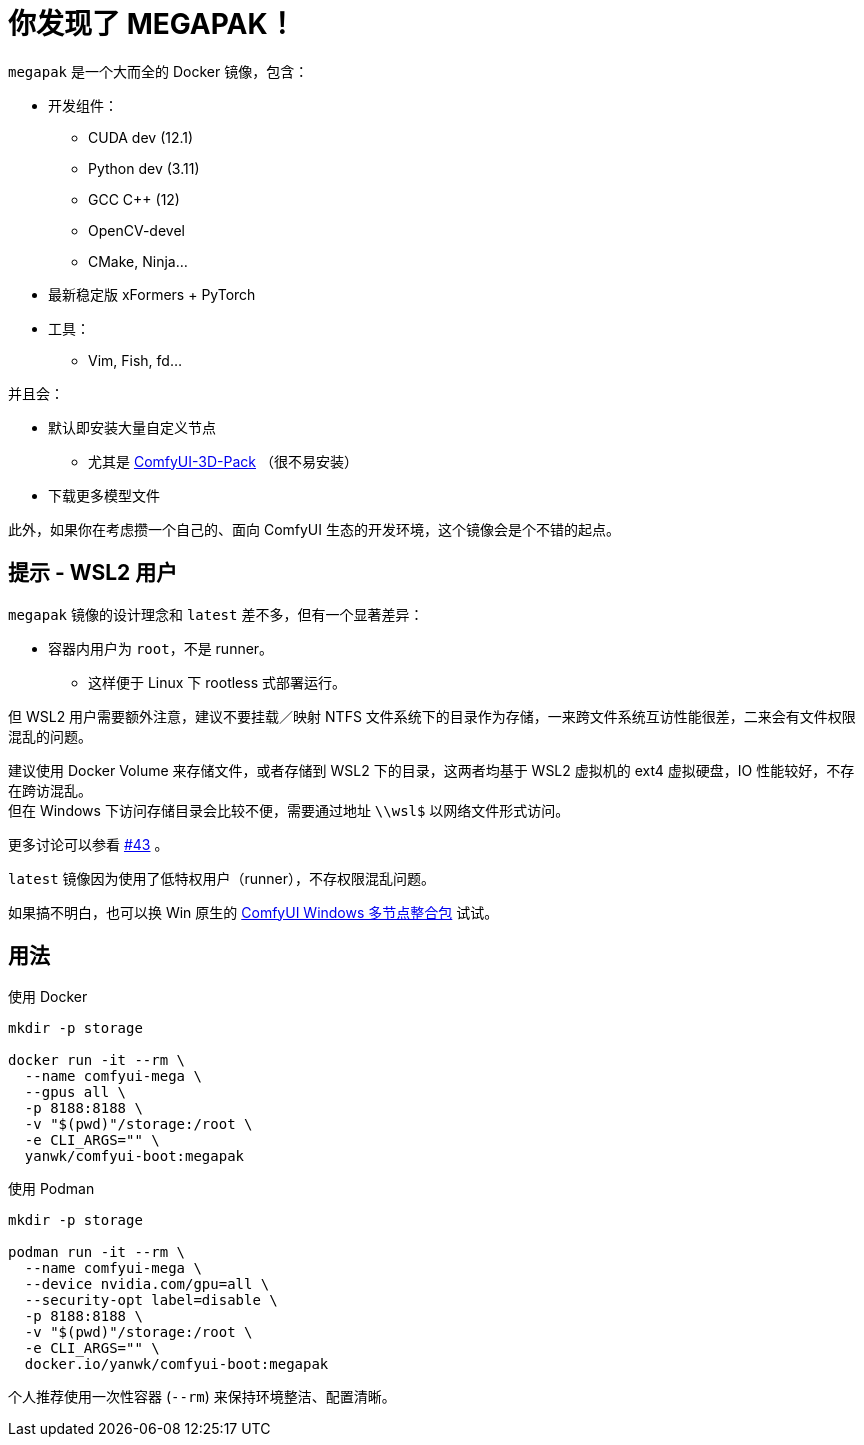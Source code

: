 # 你发现了 MEGAPAK！

`megapak` 是一个大而全的 Docker 镜像，包含：

* 开发组件：
** CUDA dev (12.1)
** Python dev (3.11)
** GCC C++ (12)
** OpenCV-devel
** CMake, Ninja...

* 最新稳定版 xFormers + PyTorch

* 工具：
** Vim, Fish, fd...

并且会：

* 默认即安装大量自定义节点
** 尤其是 https://github.com/MrForExample/ComfyUI-3D-Pack[ComfyUI-3D-Pack] （很不易安装）

* 下载更多模型文件

此外，如果你在考虑攒一个自己的、面向 ComfyUI 生态的开发环境，这个镜像会是个不错的起点。

## 提示 - WSL2 用户

`megapak` 镜像的设计理念和 `latest` 差不多，但有一个显著差异：

* 容器内用户为 `root`，不是 runner。
** 这样便于 Linux 下 rootless 式部署运行。

但 WSL2 用户需要额外注意，建议不要挂载／映射 NTFS 文件系统下的目录作为存储，一来跨文件系统互访性能很差，二来会有文件权限混乱的问题。

建议使用 Docker Volume 来存储文件，或者存储到 WSL2 下的目录，这两者均基于 WSL2 虚拟机的 ext4 虚拟硬盘，IO 性能较好，不存在跨访混乱。 +
但在 Windows 下访问存储目录会比较不便，需要通过地址 `\\wsl$` 以网络文件形式访问。

更多讨论可以参看
https://github.com/YanWenKun/ComfyUI-Docker/issues/43[#43]
。

`latest` 镜像因为使用了低特权用户（runner），不存权限混乱问题。

如果搞不明白，也可以换 Win 原生的 https://github.com/YanWenKun/ComfyUI-Windows-Portable/blob/main/README.zh.adoc[ComfyUI Windows 多节点整合包] 试试。

## 用法

.使用 Docker
[source,sh]
----
mkdir -p storage

docker run -it --rm \
  --name comfyui-mega \
  --gpus all \
  -p 8188:8188 \
  -v "$(pwd)"/storage:/root \
  -e CLI_ARGS="" \
  yanwk/comfyui-boot:megapak
----

.使用 Podman
[source,sh]
----
mkdir -p storage

podman run -it --rm \
  --name comfyui-mega \
  --device nvidia.com/gpu=all \
  --security-opt label=disable \
  -p 8188:8188 \
  -v "$(pwd)"/storage:/root \
  -e CLI_ARGS="" \
  docker.io/yanwk/comfyui-boot:megapak
----

个人推荐使用一次性容器 (`--rm`) 来保持环境整洁、配置清晰。

